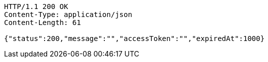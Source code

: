 [source,http,options="nowrap"]
----
HTTP/1.1 200 OK
Content-Type: application/json
Content-Length: 61

{"status":200,"message":"","accessToken":"","expiredAt":1000}
----